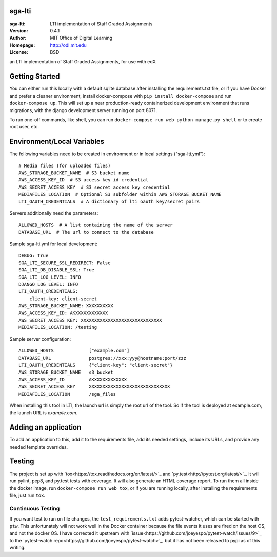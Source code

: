 sga-lti
=========================
:sga-lti: LTI implementation of Staff Graded Assignments
:Version: 0.4.1
:Author: MIT Office of Digital Learning
:Homepage: http://odl.mit.edu
:License: BSD

.. image:: https://img.shields.io/travis/mitodl/sga-lti.svg
    :target: https://travis-ci.org/mitodl/sga-lti
.. image:: https://img.shields.io/coveralls/mitodl/sga-lti.svg
    :target: https://coveralls.io/r/mitodl/sga-lti
.. image:: https://img.shields.io/github/issues/mitodl/sga-lti.svg
    :target: https://github.com/mitodl/sga-lti/issues
.. image:: https://img.shields.io/badge/license-BSD-blue.svg
    :target: https://github.com/mitodl/sga-lti/blob/master/LICENSE

an LTI implementation of Staff Graded Assignments, for use with edX

Getting Started
===============

You can either run this locally with a default sqlite database after
installing the requirements.txt file, or if you have Docker and
prefer a cleaner environment, install docker-compose with ``pip
install docker-compose`` and run ``docker-compose up``. This will set
up
a near production-ready containerized development environment that
runs migrations, with the django development server running on
port 8071.

To run one-off commands, like shell, you can run
``docker-compose run web python manage.py shell`` or to create root
user, etc.

Environment/Local Variables
===========================

The following variables need to be created in environment or in local
settings ("sga-lti.yml"):
::

    # Media files (for uploaded files)
    AWS_STORAGE_BUCKET_NAME  # S3 bucket name
    AWS_ACCESS_KEY_ID  # S3 access key id credential
    AWS_SECRET_ACCESS_KEY  # S3 secret access key credential
    MEDIAFILES_LOCATION  # Optional S3 subfolder within AWS_STORAGE_BUCKET_NAME
    LTI_OAUTH_CREDENTIALS  # A dictionary of lti oauth key/secret pairs


Servers additionally need the parameters:
::

    ALLOWED_HOSTS  # A list containing the name of the server
    DATABASE_URL  # The url to connect to the database


Sample sga-lti.yml for local development:
::

    DEBUG: True
    SGA_LTI_SECURE_SSL_REDIRECT: False
    SGA_LTI_DB_DISABLE_SSL: True
    SGA_LTI_LOG_LEVEL: INFO
    DJANGO_LOG_LEVEL: INFO
    LTI_OAUTH_CREDENTIALS:
        client-key: client-secret
    AWS_STORAGE_BUCKET_NAME: XXXXXXXXXX
    AWS_ACCESS_KEY_ID: AKXXXXXXXXXXXX
    AWS_SECRET_ACCESS_KEY: XXXXXXXXXXXXXXXXXXXXXXXXXXXXXX
    MEDIAFILES_LOCATION: /testing


Sample server configuration:
::

    ALLOWED_HOSTS             ["example.com"]
    DATABASE_URL              postgres://xxx:yyy@hostname:port/zzz
    LTI_OAUTH_CREDENTIALS     {"client-key": "client-secret"}
    AWS_STORAGE_BUCKET_NAME   s3_bucket
    AWS_ACCESS_KEY_ID         AKXXXXXXXXXXXX
    AWS_SECRET_ACCESS_KEY     XXXXXXXXXXXXXXXXXXXXXXXXXXXXXX
    MEDIAFILES_LOCATION       /sga_files


When installing this tool in LTI, the launch url is simply the root url of the tool.
So if the tool is deployed at example.com, the launch URL is `example.com`.


Adding an application
=====================

To add an application to this, add it to the requirements file, add
its needed settings, include its URLs, and provide any needed template
overrides.


Testing
=======

The project is set up with
`tox<https://tox.readthedocs.org/en/latest/>`_ and
`py.test<http://pytest.org/latest/>`_. It will run pylint, pep8, and
py.test tests with coverage. It will also generate an HTML coverage
report. To run them all inside the docker image, run ``docker-compose
run web tox``, or if you are running locally, after installing the
requirements file, just run ``tox``.

Continuous Testing
~~~~~~~~~~~~~~~~~~

If you want test to run on file changes, the ``test_requirements.txt``
adds pytest-watcher, which can be started with ``ptw``. This
unfortunately will not work well in the Docker container because the
file events it uses are fired on the host OS, and not the docker OS. I
have corrected it upstream with
`issue<https://github.com/joeyespo/pytest-watch/issues/9>`_ to the
`pytest-watch repo<https://github.com/joeyespo/pytest-watch>`_, but it
has not been released to pypi as of this writing.
